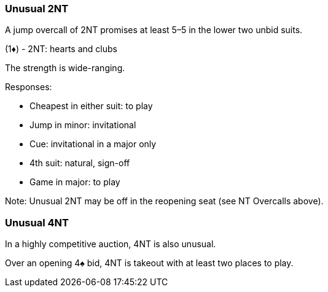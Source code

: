 ### Unusual 2NT
A jump overcall of 2NT promises at least 5–5 in the lower two unbid suits. 

(1♦) - 2NT: hearts and clubs

The strength is wide-ranging.

Responses:

   * Cheapest in either suit: to play
   * Jump in minor: invitational
   * Cue: invitational in a major only
   * 4th suit: natural, sign-off
   * Game in major: to play

Note: Unusual 2NT may be off in the reopening seat (see NT Overcalls above).

### Unusual 4NT
In a highly competitive auction, 4NT is also unusual.

Over an opening 4♠ bid, 4NT is takeout with at least two places to play.
